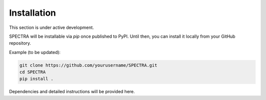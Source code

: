 =======================
Installation
=======================

This section is under active development.

SPECTRA will be installable via `pip` once published to PyPI. Until then, you can install it locally from your GitHub repository.

Example (to be updated):

.. code-block:: bash

    git clone https://github.com/yourusername/SPECTRA.git
    cd SPECTRA
    pip install .

Dependencies and detailed instructions will be provided here.